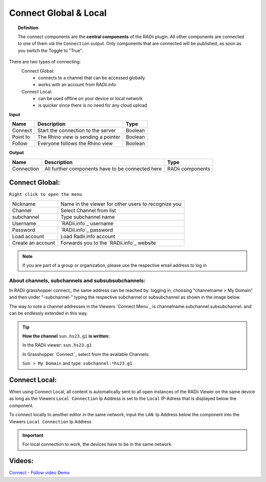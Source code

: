 .. RevSarah

***********************
Connect Global & Local
***********************

.. image:: ../images/Connect/Connect.png
  :align: left
  :scale: 83%

.. image:: ../images/Connect/Connect_local.png
  :align: left

.. topic:: Definition

  The connect components are the **central components** of the RADii plugin. 
  All other components are connected to one of them via the ``Connection`` output.
  Only components that are connected will be published, as soon as you switch the Toggle to "True". 
  
There are two types of connecting:
  Connect Global:
   - connects to a channel that can be accessed globally
   - works with an account from RADii.info

  Connect Local:
        - can be used offline on your device or local network
        - is quicker since there is no need for any cloud upload

.. the section below should not have a number 
.. (not 1.1. two types of connect) but belong to the general section 1. connect global and local


.. .. topic:: 1. Connect Global

  - connects to a channel that can be accessed globally
  - works with an account from RADii.info

.. .. topic:: 2. Connect Local
  
  - can be used offline on your device or local network
  - is quicker since there is not need for an upload to the cloud


**Input**

.. table::
  :align: left

  ========    ====================================== ================
  Name            Description                            Type 
  ========    ====================================== ================
  Connect        Start the connection to the server     Boolean
  Point to       The Rhino view is sending a pointer    Boolean
  Follow         Everyone follows the Rhino view        Boolean
  ========    ====================================== ================



**Output**

.. table::
  :align: left

  ===========  ================================================== ================
  Name            Description                                     Type
  ===========  ================================================== ================
  Connection   All further components have to be connected here   RADii components
  ===========  ================================================== ================




Connect Global:
----------------

.. image:: ../images/Connect/Connect.1.png
    :scale: 80 %

``Right click to open the menu``


.. table::
  :align: left

  ================= ====================================================
  Nickname          Name in the viewer for other users to recognize you
  Channel           Select Channel from list
  subchannel        Type subchannel name
  Username          `RADii.info`_ username
  Password          `RADii.info`_ password
  Load account      Load Radii.info account
  Create an account Forwards you to the `RADii.info`_ website
  ================= ====================================================


.. note:: 

  If you are part of a group or organization, please use the respective email address to log in






About channels, subchannels and subsubsubchannels:
"""""""""""""""""""""""""""""""""""""""""""""""""""

.. image:: /tutorial/Quick_Guide//1_LV_Explo_Images/Grashopper/03_Quick_Guide_Publisher_zugeschnitten.png

In RADii grasshopper connect_ the same address can be reached by: logging in, choosing "channelname > My Domain" and then under "-subchannel-" 
typing the respective subchannel or subsubchannel as shown in the image below.

The way to note a channel addresses in the Viewers `Connect Menu`_ is channelname.subchannel.subsubchannel. and can be endlessly extended in this way. 


.. tip::
    
  **How the channel** ``sun.hs23.g1`` **is written:**

  In the RADii viewer:
  ``sun.hs23.g1``

  In Grasshopper `Connect`_ 
  select from the available Channels:

  ``Sun > My Domain`` and 
  type: ``subchannel:*hs23.g1``





Connect Local:
--------------------------------

When using Connect Local, all content is automatically sent to all open instances of the RADii Viewer on the same device as long as the Viewers ``Local Connection`` Ip Address is set to the ``Local`` IP-Adress
that is displayed below the component.

To connect locally to another editor in the same network, input the ``LAN``: Ip Address below
the component into the Viewers ``Local Connection`` Ip Address


.. image:: ../images/Connect/Connect_local_noIP.png
  :scale: 70%

.. image:: ../images/Connect/Connect_local_viewer_noIP.png
  :scale: 90%


.. important:: 

  For local connection to work, the devices have to be in the same network.



Videos:
---------

`Connect - Follow video Demo <https://www.youtube.com/watch?v=h-5thZiZg1Q>`_
